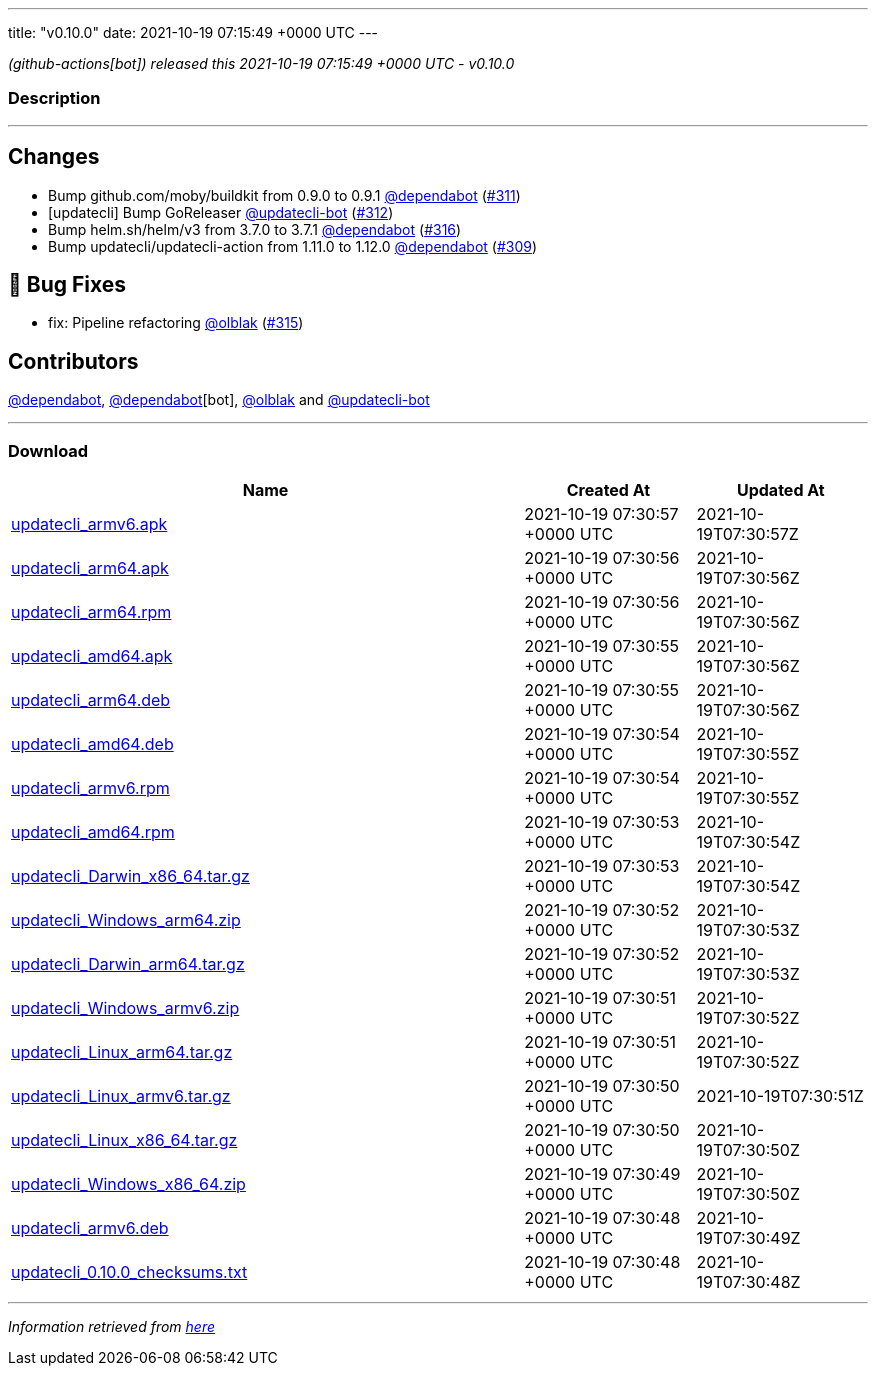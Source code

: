 ---
title: "v0.10.0"
date: 2021-10-19 07:15:49 +0000 UTC
---

// Disclaimer: this file is generated, do not edit it manually.


__ (github-actions[bot]) released this 2021-10-19 07:15:49 +0000 UTC - v0.10.0__


=== Description

---

++++

<h2>Changes</h2>
<ul>
<li>Bump github.com/moby/buildkit from 0.9.0 to 0.9.1 <a class="user-mention notranslate" data-hovercard-type="organization" data-hovercard-url="/orgs/dependabot/hovercard" data-octo-click="hovercard-link-click" data-octo-dimensions="link_type:self" href="https://github.com/dependabot">@dependabot</a> (<a class="issue-link js-issue-link" data-error-text="Failed to load title" data-id="1022592977" data-permission-text="Title is private" data-url="https://github.com/updatecli/updatecli/issues/311" data-hovercard-type="pull_request" data-hovercard-url="/updatecli/updatecli/pull/311/hovercard" href="https://github.com/updatecli/updatecli/pull/311">#311</a>)</li>
<li>[updatecli] Bump GoReleaser <a class="user-mention notranslate" data-hovercard-type="user" data-hovercard-url="/users/updatecli-bot/hovercard" data-octo-click="hovercard-link-click" data-octo-dimensions="link_type:self" href="https://github.com/updatecli-bot">@updatecli-bot</a> (<a class="issue-link js-issue-link" data-error-text="Failed to load title" data-id="1024719108" data-permission-text="Title is private" data-url="https://github.com/updatecli/updatecli/issues/312" data-hovercard-type="pull_request" data-hovercard-url="/updatecli/updatecli/pull/312/hovercard" href="https://github.com/updatecli/updatecli/pull/312">#312</a>)</li>
<li>Bump helm.sh/helm/v3 from 3.7.0 to 3.7.1 <a class="user-mention notranslate" data-hovercard-type="organization" data-hovercard-url="/orgs/dependabot/hovercard" data-octo-click="hovercard-link-click" data-octo-dimensions="link_type:self" href="https://github.com/dependabot">@dependabot</a> (<a class="issue-link js-issue-link" data-error-text="Failed to load title" data-id="1029002525" data-permission-text="Title is private" data-url="https://github.com/updatecli/updatecli/issues/316" data-hovercard-type="pull_request" data-hovercard-url="/updatecli/updatecli/pull/316/hovercard" href="https://github.com/updatecli/updatecli/pull/316">#316</a>)</li>
<li>Bump updatecli/updatecli-action from 1.11.0 to 1.12.0 <a class="user-mention notranslate" data-hovercard-type="organization" data-hovercard-url="/orgs/dependabot/hovercard" data-octo-click="hovercard-link-click" data-octo-dimensions="link_type:self" href="https://github.com/dependabot">@dependabot</a> (<a class="issue-link js-issue-link" data-error-text="Failed to load title" data-id="1022567531" data-permission-text="Title is private" data-url="https://github.com/updatecli/updatecli/issues/309" data-hovercard-type="pull_request" data-hovercard-url="/updatecli/updatecli/pull/309/hovercard" href="https://github.com/updatecli/updatecli/pull/309">#309</a>)</li>
</ul>
<h2>🐛 Bug Fixes</h2>
<ul>
<li>fix: Pipeline refactoring <a class="user-mention notranslate" data-hovercard-type="user" data-hovercard-url="/users/olblak/hovercard" data-octo-click="hovercard-link-click" data-octo-dimensions="link_type:self" href="https://github.com/olblak">@olblak</a> (<a class="issue-link js-issue-link" data-error-text="Failed to load title" data-id="1028736113" data-permission-text="Title is private" data-url="https://github.com/updatecli/updatecli/issues/315" data-hovercard-type="pull_request" data-hovercard-url="/updatecli/updatecli/pull/315/hovercard" href="https://github.com/updatecli/updatecli/pull/315">#315</a>)</li>
</ul>
<h2>Contributors</h2>
<p><a class="user-mention notranslate" data-hovercard-type="organization" data-hovercard-url="/orgs/dependabot/hovercard" data-octo-click="hovercard-link-click" data-octo-dimensions="link_type:self" href="https://github.com/dependabot">@dependabot</a>, <a class="user-mention notranslate" data-hovercard-type="organization" data-hovercard-url="/orgs/dependabot/hovercard" data-octo-click="hovercard-link-click" data-octo-dimensions="link_type:self" href="https://github.com/dependabot">@dependabot</a>[bot], <a class="user-mention notranslate" data-hovercard-type="user" data-hovercard-url="/users/olblak/hovercard" data-octo-click="hovercard-link-click" data-octo-dimensions="link_type:self" href="https://github.com/olblak">@olblak</a> and <a class="user-mention notranslate" data-hovercard-type="user" data-hovercard-url="/users/updatecli-bot/hovercard" data-octo-click="hovercard-link-click" data-octo-dimensions="link_type:self" href="https://github.com/updatecli-bot">@updatecli-bot</a></p>

++++

---



=== Download

[cols="3,1,1" options="header" frame="all" grid="rows"]
|===
| Name | Created At | Updated At

| link:https://github.com/updatecli/updatecli/releases/download/v0.10.0/updatecli_armv6.apk[updatecli_armv6.apk] | 2021-10-19 07:30:57 +0000 UTC | 2021-10-19T07:30:57Z

| link:https://github.com/updatecli/updatecli/releases/download/v0.10.0/updatecli_arm64.apk[updatecli_arm64.apk] | 2021-10-19 07:30:56 +0000 UTC | 2021-10-19T07:30:56Z

| link:https://github.com/updatecli/updatecli/releases/download/v0.10.0/updatecli_arm64.rpm[updatecli_arm64.rpm] | 2021-10-19 07:30:56 +0000 UTC | 2021-10-19T07:30:56Z

| link:https://github.com/updatecli/updatecli/releases/download/v0.10.0/updatecli_amd64.apk[updatecli_amd64.apk] | 2021-10-19 07:30:55 +0000 UTC | 2021-10-19T07:30:56Z

| link:https://github.com/updatecli/updatecli/releases/download/v0.10.0/updatecli_arm64.deb[updatecli_arm64.deb] | 2021-10-19 07:30:55 +0000 UTC | 2021-10-19T07:30:56Z

| link:https://github.com/updatecli/updatecli/releases/download/v0.10.0/updatecli_amd64.deb[updatecli_amd64.deb] | 2021-10-19 07:30:54 +0000 UTC | 2021-10-19T07:30:55Z

| link:https://github.com/updatecli/updatecli/releases/download/v0.10.0/updatecli_armv6.rpm[updatecli_armv6.rpm] | 2021-10-19 07:30:54 +0000 UTC | 2021-10-19T07:30:55Z

| link:https://github.com/updatecli/updatecli/releases/download/v0.10.0/updatecli_amd64.rpm[updatecli_amd64.rpm] | 2021-10-19 07:30:53 +0000 UTC | 2021-10-19T07:30:54Z

| link:https://github.com/updatecli/updatecli/releases/download/v0.10.0/updatecli_Darwin_x86_64.tar.gz[updatecli_Darwin_x86_64.tar.gz] | 2021-10-19 07:30:53 +0000 UTC | 2021-10-19T07:30:54Z

| link:https://github.com/updatecli/updatecli/releases/download/v0.10.0/updatecli_Windows_arm64.zip[updatecli_Windows_arm64.zip] | 2021-10-19 07:30:52 +0000 UTC | 2021-10-19T07:30:53Z

| link:https://github.com/updatecli/updatecli/releases/download/v0.10.0/updatecli_Darwin_arm64.tar.gz[updatecli_Darwin_arm64.tar.gz] | 2021-10-19 07:30:52 +0000 UTC | 2021-10-19T07:30:53Z

| link:https://github.com/updatecli/updatecli/releases/download/v0.10.0/updatecli_Windows_armv6.zip[updatecli_Windows_armv6.zip] | 2021-10-19 07:30:51 +0000 UTC | 2021-10-19T07:30:52Z

| link:https://github.com/updatecli/updatecli/releases/download/v0.10.0/updatecli_Linux_arm64.tar.gz[updatecli_Linux_arm64.tar.gz] | 2021-10-19 07:30:51 +0000 UTC | 2021-10-19T07:30:52Z

| link:https://github.com/updatecli/updatecli/releases/download/v0.10.0/updatecli_Linux_armv6.tar.gz[updatecli_Linux_armv6.tar.gz] | 2021-10-19 07:30:50 +0000 UTC | 2021-10-19T07:30:51Z

| link:https://github.com/updatecli/updatecli/releases/download/v0.10.0/updatecli_Linux_x86_64.tar.gz[updatecli_Linux_x86_64.tar.gz] | 2021-10-19 07:30:50 +0000 UTC | 2021-10-19T07:30:50Z

| link:https://github.com/updatecli/updatecli/releases/download/v0.10.0/updatecli_Windows_x86_64.zip[updatecli_Windows_x86_64.zip] | 2021-10-19 07:30:49 +0000 UTC | 2021-10-19T07:30:50Z

| link:https://github.com/updatecli/updatecli/releases/download/v0.10.0/updatecli_armv6.deb[updatecli_armv6.deb] | 2021-10-19 07:30:48 +0000 UTC | 2021-10-19T07:30:49Z

| link:https://github.com/updatecli/updatecli/releases/download/v0.10.0/updatecli_0.10.0_checksums.txt[updatecli_0.10.0_checksums.txt] | 2021-10-19 07:30:48 +0000 UTC | 2021-10-19T07:30:48Z

|===


---

__Information retrieved from link:https://github.com/updatecli/updatecli/releases/tag/v0.10.0[here]__

